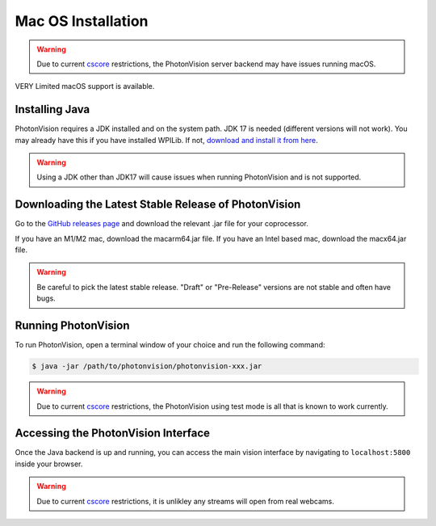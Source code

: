 Mac OS Installation
===================

.. warning:: Due to current `cscore <https://github.com/wpilibsuite/allwpilib/tree/main/cscore>`_ restrictions, the PhotonVision server backend may have issues running macOS.

VERY Limited macOS support is available.

Installing Java
---------------
PhotonVision requires a JDK installed and on the system path. JDK 17 is needed (different versions will not work). You may already have this if you have installed WPILib. If not, `download and install it from here <https://adoptium.net/temurin/releases?version=17>`_.

.. warning:: Using a JDK other than JDK17 will cause issues when running PhotonVision and is not supported.

Downloading the Latest Stable Release of PhotonVision
-----------------------------------------------------
Go to the `GitHub releases page <https://github.com/PhotonVision/photonvision/releases>`_ and download the relevant .jar file for your coprocessor. 

If you have an M1/M2 mac, download the macarm64.jar file.
If you have an Intel based mac, download the macx64.jar file.

.. warning:: Be careful to pick the latest stable release. "Draft" or "Pre-Release" versions are not stable and often have bugs.

Running PhotonVision
--------------------
To run PhotonVision, open a terminal window of your choice and run the following command:

.. code-block::

   $ java -jar /path/to/photonvision/photonvision-xxx.jar

.. warning:: Due to current `cscore <https://github.com/wpilibsuite/allwpilib/tree/main/cscore>`_ restrictions, the PhotonVision using test mode is all that is known to work currently.

Accessing the PhotonVision Interface
------------------------------------
Once the Java backend is up and running, you can access the main vision interface by navigating to ``localhost:5800`` inside your browser.

.. warning:: Due to current `cscore <https://github.com/wpilibsuite/allwpilib/tree/main/cscore>`_ restrictions, it is unlikley any streams will open from real webcams.

